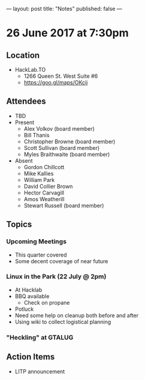 ---
layout: post
title: "Notes"
published: false
---

* 26 June 2017 at 7:30pm

** Location

- HackLab.TO
  - 1266 Queen St. West Suite #6
  - <https://goo.gl/maps/OKcij>

** Attendees

- TBD
- Present
  - Alex Volkov (board member)
  - Bill Thanis
  - Christopher Browne (board member)
  - Scott Sullivan (board member)
  - Myles Braithwaite (board member)
- Absent
  - Gordon Chillcott
  - Mike Kallies
  - William Park
  - David Collier Brown
  - Hector Carvagill
  - Amos Weatherill
  - Stewart Russell (board member)

** Topics

*** Upcoming Meetings

 - This quarter covered
 - Some decent coverage of near future

*** Linux in the Park (22 July @ 2pm)
 - At Hacklab
 - BBQ available
   - Check on propane
 - Potluck
 - Need some help on cleanup both before and after
 - Using wiki to collect logistical planning

*** "Heckling" at GTALUG

** Action Items
 - LITP announcement
 
